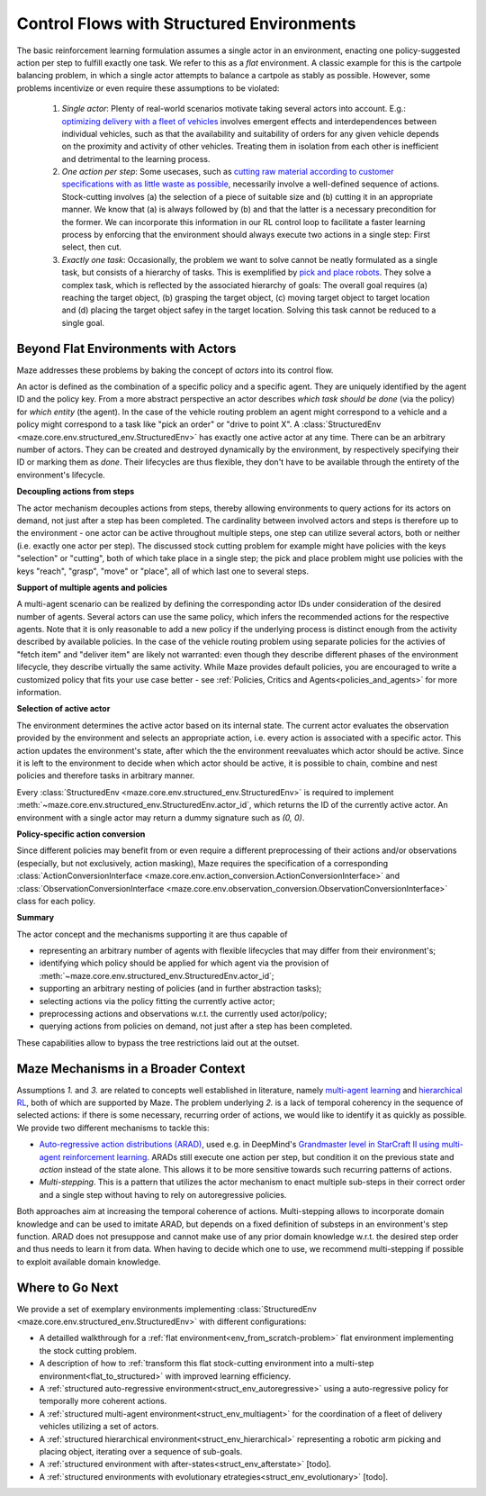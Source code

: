 .. _control_flows_struct_envs:

Control Flows with Structured Environments
==========================================

The basic reinforcement learning formulation assumes a single actor in an environment, enacting one policy-suggested action per step to fulfill exactly one task. We refer to this as a *flat* environment. A classic example for this is the cartpole balancing problem, in which a single actor attempts to balance a cartpole as stably as possible. However, some problems incentivize or even require these assumptions to be violated:

 #. *Single actor*: Plenty of real-world scenarios motivate taking several actors into account. E.g.: `optimizing delivery with a fleet of vehicles <https://en.wikipedia.org/wiki/Vehicle_routing_problem>`_ involves emergent effects and interdependences between individual vehicles, such as that the availability and suitability of orders for any given vehicle depends on the proximity and activity of other vehicles. Treating them in isolation from each other is inefficient and detrimental to the learning process.
 #. *One action per step*: Some usecases, such as `cutting raw material according to customer specifications with as little waste as possible <https://en.wikipedia.org/wiki/Cutting_stock_problem>`_, necessarily involve a well-defined sequence of actions. Stock-cutting involves (a) the selection of a piece of suitable size and (b) cutting it in an appropriate manner. We know that (a) is always followed by (b) and that the latter is a necessary precondition for the former. We can incorporate this information in our RL control loop to facilitate a faster learning process by enforcing that the environment should always execute two actions in a single step: First select, then cut.
 #. *Exactly one task*: Occasionally, the problem we want to solve cannot be neatly formulated as a single task, but consists of a hierarchy of tasks. This is exemplified by `pick and place robots <https://6river.com/what-is-a-pick-and-place-robot/>`_. They solve a complex task, which is reflected by the associated hierarchy of goals: The overall goal requires (a) reaching the target object, (b) grasping the target object, (c) moving target object to target location and (d) placing the target object safey in the target location. Solving this task cannot be reduced to a single goal.

.. _control_flows_struct_envs_approach:

Beyond Flat Environments with Actors
------------------------------------

Maze addresses these problems by baking the concept of *actors* into its control flow.

An actor is defined as the combination of a specific policy and a specific agent. They are uniquely identified by the agent ID and the policy key. From a more abstract perspective an actor describes *which task should be done* (via the policy) for *which entity* (the agent). In the case of the vehicle routing problem an agent might correspond to a vehicle and a policy might correspond to a task like "pick an order" or "drive to point X". A :class:`StructuredEnv <maze.core.env.structured_env.StructuredEnv>` has exactly one active actor at any time. There can be an arbitrary number of actors. They can be created and destroyed dynamically by the environment, by respectively specifying their ID or marking them as *done*. Their lifecycles are thus flexible, they don't have to be available through the entirety of the environment's lifecycle.

.. image:: struct_env/struct_env_control_flow.png
    :width: 60 %
    :align: center

**Decoupling actions from steps**

The actor mechanism decouples actions from steps, thereby allowing environments to query actions for its actors on demand, not just after a step has been completed. The cardinality between involved actors and steps is therefore up to the environment - one actor can be active throughout multiple steps, one step can utilize several actors, both or neither (i.e. exactly one actor per step). The discussed stock cutting problem for example might have policies with the keys "selection" or "cutting", both of which take place in a single step; the pick and place problem might use policies with the keys "reach", "grasp", "move" or "place", all of which last one to several steps.

**Support of multiple agents and policies**

A multi-agent scenario can be realized by defining the corresponding actor IDs under consideration of the desired number of agents. Several actors can use the same policy, which infers the recommended actions for the respective agents. Note that it is only reasonable to add a new policy if the underlying process is distinct enough from the activity described by available policies. In the case of the vehicle routing problem using separate policies for the activies of "fetch item" and "deliver item" are likely not warranted: even though they describe different phases of the environment lifecycle, they describe virtually the same activity. While Maze provides default policies, you are encouraged to write a customized policy that fits your use case better - see :ref:`Policies, Critics and Agents<policies_and_agents>` for more information.

**Selection of active actor**

The environment determines the active actor based on its internal state. The current actor evaluates the observation provided by the environment and selects an appropriate action, i.e. every action is associated with a specific actor. This action updates the environment's state, after which the the environment reevaluates which actor should be active. Since it is left to the environment to decide when which actor should be active, it is possible to chain, combine and nest policies and therefore tasks in arbitrary manner.

Every :class:`StructuredEnv <maze.core.env.structured_env.StructuredEnv>` is required to implement :meth:`~maze.core.env.structured_env.StructuredEnv.actor_id`, which returns the ID of the currently active actor. An environment with a single actor may return a dummy signature such as `(0, 0)`.

**Policy-specific action conversion**

Since different policies may benefit from or even require a different preprocessing of their actions and/or observations (especially, but not exclusively, action masking), Maze requires the specification of a corresponding :class:`ActionConversionInterface <maze.core.env.action_conversion.ActionConversionInterface>` and :class:`ObservationConversionInterface <maze.core.env.observation_conversion.ObservationConversionInterface>` class for each policy.


**Summary**

The actor concept and the mechanisms supporting it are thus capable of

- representing an arbitrary number of agents with flexible lifecycles that may differ from their environment's;
- identifying which policy should be applied for which agent via the provision of :meth:`~maze.core.env.structured_env.StructuredEnv.actor_id`;
- supporting an arbitrary nesting of policies (and in further abstraction tasks);
- selecting actions via the policy fitting the currently active actor;
- preprocessing actions and observations w.r.t. the currently used actor/policy;
- querying actions from policies on demand, not just after a step has been completed.

These capabilities allow to bypass the tree restrictions laid out at the outset.


.. _control_flows_struct_envs_context:

Maze Mechanisms in a Broader Context
------------------------------------

Assumptions *1.* and *3.* are related to concepts well established in literature, namely `multi-agent learning <https://arxiv.org/abs/1911.10635>`_ and `hierarchical RL <https://arxiv.org/abs/1909.10618>`_, both of which are supported by Maze.
The problem underlying *2.* is a lack of temporal coherency in the sequence of selected actions: if there is some necessary, recurring order of actions, we would like to identify it as quickly as possible. We provide two different mechanisms to tackle this:

- `Auto-regressive action distributions (ARAD) <https://docs.ray.io/en/master/rllib-models.html#autoregressive-action-distributions>`_, used e.g. in DeepMind's `Grandmaster level in StarCraft II using multi-agent reinforcement learning <https://www.nature.com/articles/s41586-019-1724-z>`_. ARADs still execute one action per step, but condition it on the previous state and *action* instead of the state alone. This allows it to be more sensitive  towards such recurring patterns of actions.
- *Multi-stepping*. This is a pattern that utilizes the actor mechanism to enact multiple sub-steps in their correct order and a single step without having to rely on autoregressive policies.

Both approaches aim at increasing the temporal coherence of actions. Multi-stepping allows to incorporate domain knowledge and can be used to imitate ARAD, but depends on a fixed definition of substeps in an environment's step function. ARAD does not presuppose and cannot make use of any prior domain knowledge w.r.t. the desired step order and thus needs to learn it from data. When having to decide which one to use, we recommend multi-stepping if possible to exploit available domain knowledge.

.. _control_flows_struct_envs_next:

Where to Go Next
----------------

We provide a set of exemplary environments implementing :class:`StructuredEnv <maze.core.env.structured_env.StructuredEnv>` with different configurations:

- A detailled walkthrough for a :ref:`flat environment<env_from_scratch-problem>` flat environment implementing the stock cutting problem.
- A description of how to :ref:`transform this flat stock-cutting environment into a multi-step environment<flat_to_structured>` with improved learning efficiency.
- A :ref:`structured auto-regressive environment<struct_env_autoregressive>` using a auto-regressive policy for temporally more coherent actions.
- A :ref:`structured multi-agent environment<struct_env_multiagent>` for the coordination of a fleet of delivery vehicles utilizing a set of actors.
- A :ref:`structured hierarchical environment<struct_env_hierarchical>` representing a robotic arm picking and placing object, iterating over a sequence of sub-goals.
- A :ref:`structured environment with after-states<struct_env_afterstate>` [todo].
- A :ref:`structured environments with evolutionary etrategies<struct_env_evolutionary>` [todo].
